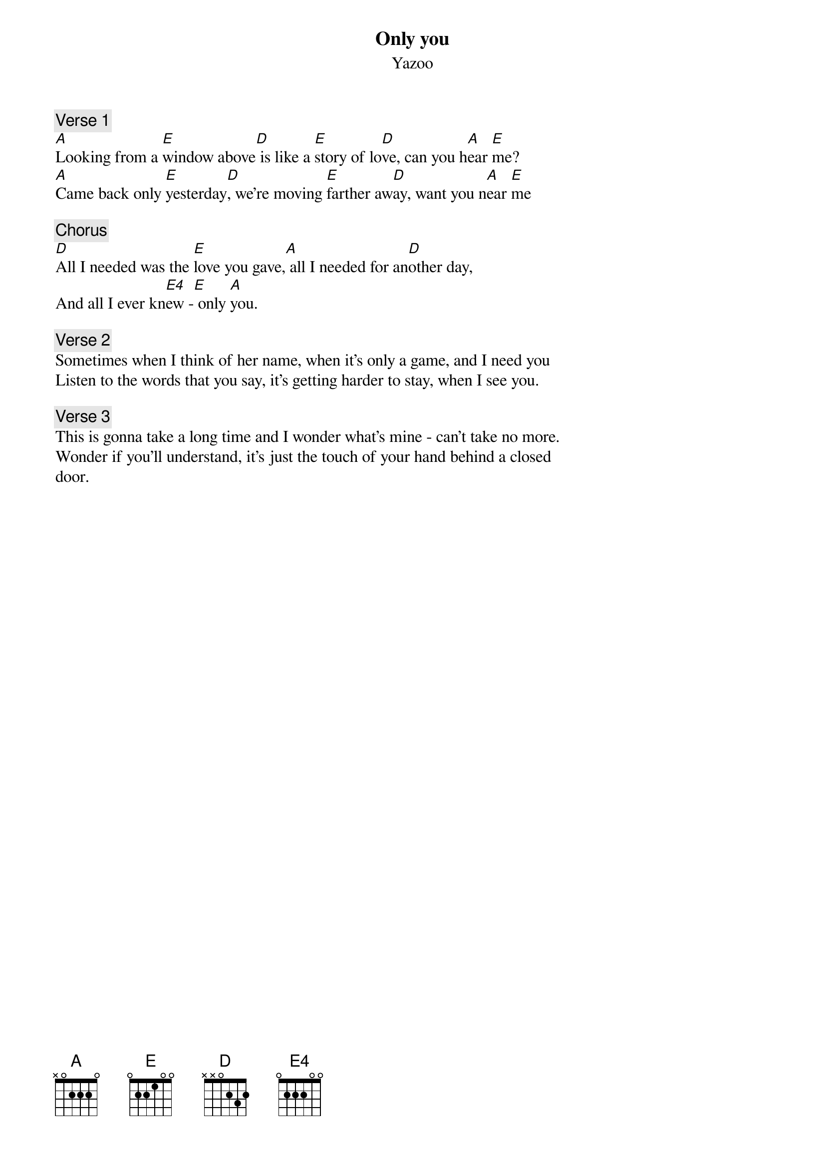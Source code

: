 #From: mmc@ehabitat.demon.co.uk (Martin McCarthy)
{t:Only you}
{st:Yazoo}

{c:Verse 1}
[A]Looking from a [E]window above[D] is like a [E]story of lo[D]ve, can you h[A]ear [E]me?
[A]Came back only [E]yesterday[D], we're moving [E]farther aw[D]ay, want you n[A]ear [E]me

{c:Chorus}
[D]All I needed was the [E]love you gave,[A] all I needed for an[D]other day,
And all I ever kn[E4]ew -[E] only [A]you.

{c:Verse 2}
Sometimes when I think of her name, when it's only a game, and I need you
Listen to the words that you say, it's getting harder to stay, when I see you.

{c:Verse 3}
This is gonna take a long time and I wonder what's mine - can't take no more.
Wonder if you'll understand, it's just the touch of your hand behind a closed
door.
